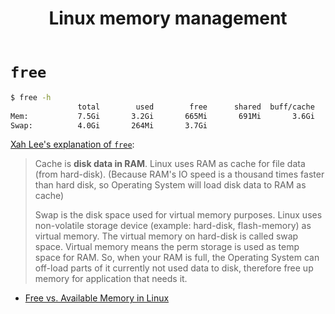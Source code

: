 #+title: Linux memory management

* =free=

#+begin_src bash
  $ free -h
                 total        used        free      shared  buff/cache   available
  Mem:           7.5Gi       3.2Gi       665Mi       691Mi       3.6Gi       3.3Gi
  Swap:          4.0Gi       264Mi       3.7Gi
#+end_src

[[http://xahlee.info/linux/linux_free_memory.html][Xah Lee's explanation of =free=]]:
#+begin_quote
Cache is *disk data in RAM*.  Linux uses RAM as cache for file data
(from hard-disk).  (Because RAM's IO speed is a thousand times faster
than hard disk, so Operating System will load disk data to RAM as
cache)

Swap is the disk space used for virtual memory purposes.  Linux uses
non-volatile storage device (example: hard-disk, flash-memory) as
virtual memory.  The virtual memory on hard-disk is called swap space.
Virtual memory means the perm storage is used as temp space for RAM.
So, when your RAM is full, the Operating System can off-load parts of
it currently not used data to disk, therefore free up memory for
application that needs it.
#+end_quote

- [[https://haydenjames.io/free-vs-available-memory-in-linux/][Free vs. Available Memory in Linux]]
